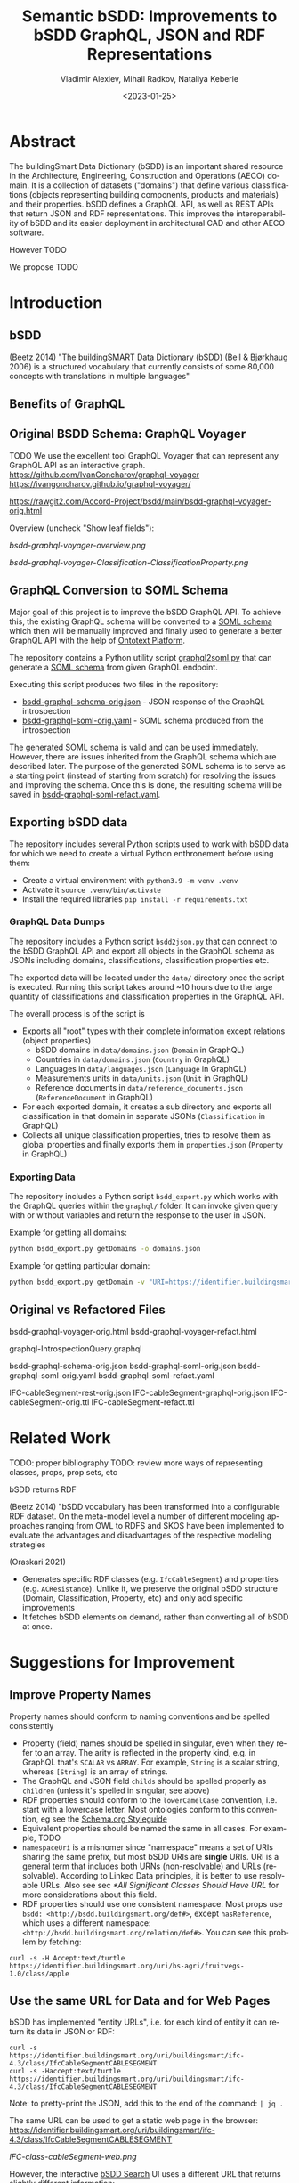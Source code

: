 #+options: ':nil *:t -:t ::t <:t H:5 \n:nil ^:{} anchor:nil arch:headline author:t
#+options: broken-links:nil c:nil creator:nil d:(not "LOGBOOK") date:t e:t email:nil f:t
#+options: inline:t num:t p:nil pri:nil prop:nil stat:t tags:t tasks:t tex:t
#+options: timestamp:nil title:t toc:5 todo:t |:t
#+title: Semantic bSDD: Improvements to bSDD GraphQL, JSON and RDF Representations
#+date: <2023-01-25>
#+author: Vladimir Alexiev, Mihail Radkov, Nataliya Keberle
#+email: vladimir.alexiev@ontotext.com
#+language: en
#+select_tags: export
#+exclude_tags: noexport
#+creator: Emacs 28.1 (Org mode 9.5.2)
#+cite_export:

* Abstract
The buildingSmart Data Dictionary (bSDD) is an important shared resource in the Architecture, Engineering, Construction and Operations (AECO) domain.
It is a collection of datasets ("domains") that define various classifications (objects representing building components, products and materials) and their properties.
bSDD defines a GraphQL API, as well as REST APIs that return JSON and RDF representations.
This improves the interoperability of bSDD and its easier deployment in architectural CAD and other AECO software.

However TODO

We propose TODO


* Introduction

** bSDD
(Beetz 2014)
"The buildingSMART Data Dictionary (bSDD) (Bell & Bjørkhaug 2006) is a structured vocabulary that currently consists of some 80,000 concepts with translations in multiple languages"


** Benefits of GraphQL

** Original BSDD Schema: GraphQL Voyager
TODO We use the excellent tool GraphQL Voyager that can represent any GraphQL API as an interactive graph.
https://github.com/IvanGoncharov/graphql-voyager
https://ivangoncharov.github.io/graphql-voyager/

https://rawgit2.com/Accord-Project/bsdd/main/bsdd-graphql-voyager-orig.html

Overview (uncheck "Show leaf fields"):

[[bsdd-graphql-voyager-overview.png]]

[[bsdd-graphql-voyager-Classification-ClassificationProperty.png]]

** GraphQL Conversion to SOML Schema

Major goal of this project is to improve the bSDD GraphQL API.
To achieve this, the existing GraphQL schema will be converted to a [[https://platform.ontotext.com/semantic-objects/soml/index.html][SOML schema]]
which then will be manually improved and finally used to generate a better GraphQL API with the help of [[https://platform.ontotext.com/semantic-objects/][Ontotext Platform]].

The repository contains a Python utility script [[./graphql2soml.py][graphql2soml.py]] that can generate a
[[https://platform.ontotext.com/semantic-objects/soml/index.html][SOML schema]] from given GraphQL endpoint.

Executing this script produces two files in the repository:

- [[./bsdd-graphql-schema-orig.json][bsdd-graphql-schema-orig.json]] - JSON response of the GraphQL introspection
- [[./bsdd-graphql-soml-orig.yaml][bsdd-graphql-soml-orig.yaml]] - SOML schema produced from the introspection

The generated SOML schema is valid and can be used immediately. However, there are issues inherited from the GraphQL schema which are described later.
The purpose of the generated SOML schema is to serve as a starting point (instead of starting from scratch) for resolving the issues and improving the schema.
Once this is done, the resulting schema will be saved in [[./bsdd-graphql-soml-refact.yaml][bsdd-graphql-soml-refact.yaml]].

** Exporting bSDD data

The repository includes several Python scripts used to work with bSDD data for which we need to create a virtual Python enthronement
before using them:

- Create a virtual environment with ~python3.9 -m venv .venv~
- Activate it ~source .venv/bin/activate~
- Install the required libraries ~pip install -r requirements.txt~

*** GraphQL Data Dumps

The repository includes a Python script ~bsdd2json.py~ that can connect to the bSDD GraphQL API and export all objects in the
GraphQL schema as JSONs including domains, classifications, classification properties etc.

The exported data will be located under the ~data/~ directory once the script is executed. Running this script takes around ~10 hours due to
the large quantity of classifications and classification properties in the GraphQL API.

The overall process is of the script is

- Exports all "root" types with their complete information except relations (object properties)
  - bSDD domains in ~data/domains.json~ (~Domain~ in GraphQL)
  - Countries in ~data/domains.json~ (~Country~ in GraphQL)
  - Languages in ~data/languages.json~ (~Language~ in GraphQL)
  - Measurements units in ~data/units.json~ (~Unit~ in GraphQL)
  - Reference documents in ~data/reference_documents.json~ (~ReferenceDocument~ in GraphQL)
- For each exported domain, it creates a sub directory and exports all classification in that domain in separate JSONs (~Classification~ in GraphQL)
- Collects all unique classification properties, tries to resolve them as global properties and finally exports them in ~properties.json~ (~Property~ in GraphQL)

*** Exporting Data

The repository includes a Python script ~bsdd_export.py~ which works with the GraphQL queries within the ~graphql/~ folder.
It can invoke given query with or without variables and return the response to the user in JSON.

Example for getting all domains:

#+begin_src bash
python bsdd_export.py getDomains -o domains.json
#+end_src

Example for getting particular domain:

#+begin_src bash
python bsdd_export.py getDomain -v "URI=https://identifier.buildingsmart.org/uri/buildingsmart/ifc-4.3" -o ifc-4.3.json
#+end_src

** Original vs Refactored Files
bsdd-graphql-voyager-orig.html
bsdd-graphql-voyager-refact.html

graphql-IntrospectionQuery.graphql

bsdd-graphql-schema-orig.json
bsdd-graphql-soml-orig.json
bsdd-graphql-soml-orig.yaml
bsdd-graphql-soml-refact.yaml

IFC-cableSegment-rest-orig.json
IFC-cableSegment-graphql-orig.json
IFC-cableSegment-orig.ttl
IFC-cableSegment-refact.ttl

* Related Work
TODO: proper bibliography
TODO: review more ways of representing classes, props, prop sets, etc

bSDD returns RDF

(Beetz 2014) "bSDD vocabulary has been transformed into a configurable RDF dataset. On the meta-model level a number of different modeling approaches ranging from OWL to RDFS and SKOS have been implemented to evaluate the advantages and disadvantages of the respective modeling strategies

(Oraskari 2021)
- Generates specific RDF classes (e.g. ~IfcCableSegment~) and properties (e.g. ~ACResistance~).
  Unlike it, we preserve the original bSDD structure (Domain, Classification, Property, etc) and only add specific improvements
- It fetches bSDD elements on demand, rather than converting all of bSDD at once.

* Suggestions for Improvement

** Improve Property Names
Property names should conform to naming conventions and be spelled consistently
- Property (field) names should be spelled in singular, even when they refer to an array.
  The arity is reflected in the property kind, e.g. in GraphQL that's ~SCALAR~ vs ~ARRAY~.
  For example, ~String~ is a scalar string, whereas ~[String]~ is an array of strings.
- The GraphQL and JSON field ~childs~ should be spelled properly as ~children~ (unless it's spelled in singular, see above)
- RDF properties should conform to the ~lowerCamelCase~ convention, i.e. start with a lowercase letter.
  Most ontologies conform to this convention, eg see the [[https://schema.org/docs/styleguide.html][Schema.org Styleguide]]
- Equivalent properties should be named the same in all cases.
  For example, TODO
- ~namespaceUri~ is a misnomer since "namespace" means a set of URIs sharing the same prefix, but most bSDD URIs are *single* URIs.
  URI is a general term that includes both URNs (non-resolvable) and URLs (resolvable).
  According to Linked Data principles, it is better to use resolvable URLs.
  Also see sec [[*All Significant Classes Should Have URL]] for more considerations about this field.
- RDF properties should use one consistent namespace.
  Most props use ~bsdd: <http://bsdd.buildingsmart.org/def#>~,
  except ~hasReference~, which uses a different namespace:
  ~<http://bsdd.buildingsmart.org/relation/def#>~.
  You can see this problem by fetching:
: curl -s -H Accept:text/turtle  https://identifier.buildingsmart.org/uri/bs-agri/fruitvegs-1.0/class/apple

** Use the same URL for Data and for Web Pages
bSDD has implemented "entity URLs", i.e. for each kind of entity it can return its data in JSON or RDF:
#+begin_src
curl -s                      https://identifier.buildingsmart.org/uri/buildingsmart/ifc-4.3/class/IfcCableSegmentCABLESEGMENT
curl -s -Haccept:text/turtle https://identifier.buildingsmart.org/uri/buildingsmart/ifc-4.3/class/IfcCableSegmentCABLESEGMENT
#+end_src
Note: to pretty-print the JSON, add this to the end of the command: ~| jq .~

The same URL can be used to get a static web page in the browser:
https://identifier.buildingsmart.org/uri/buildingsmart/ifc-4.3/class/IfcCableSegmentCABLESEGMENT

[[IFC-class-cableSegment-web.png]]

However, the interactive [[https://search.bsdd.buildingsmart.org][bSDD Search]] UI uses a different URL that returns slightly different information:
https://search.bsdd.buildingsmart.org/Classification/Index/58453

[[IFC-class-cableSegment-search.png]]

Is there need for two different web pages showing nearly the same info?
We think that with some modest change in technology, the Search UI can use the first (semantic) URL directly, instead of an internal (non-semantic) "Index" URL.
Otherwise there is danger that people will start copying these non-semantic URLs in communication, and in AECO data.

** GraphQL Implementation Errors

*** Non Nullable Classifications
Querying all domains including their classifications results in a GraphQL error.
This is due to ~classificationSearch~ being marked as non nullable but the backend API is returning ~null~.

#+begin_src graphql
query getDomainsAndClassifications {
  domains {
    id: namespaceUri
    classificationSearch {
      id: namespaceUri
    }
  }
}
#+end_src
will result into
#+begin_src json
{
  "errors": [
    {
      "message": "Error trying to resolve field 'classificationSearch'.",
      "locations": [
        {
          "line": 4,
          "column": 5
        }
      ],
      "path": [
        "domains",
        67,
        "classificationSearch"
      ],
      "extensions": {
        "code": "NULL_REFERENCE",
        "codes": [
          "NULL_REFERENCE"
        ]
      }
    }
  ],
  "data": {
    "domains": [
      {
...
#+end_src

You can test the query [[https://test.bsdd.buildingsmart.org/graphiql/?query=query%20getDomainsAndClassifications%20%7B%0A%20%20domains%20%7B%0A%20%20%20%20id%3A%20namespaceUri%0A%20%20%20%20classificationSearch%20%7B%0A%20%20%20%20%20%20id%3A%20namespaceUri%0A%20%20%20%20%7D%0A%20%20%7D%0A%7D%0A&operationName=getDomainsAndClassifications][here]].

*** Missing Objects
The GraphQL API returns domains that cannot be queried independently, one such domain is ~http://identifier.buildingsmart.org/uri/spr/spr-cfhios-0.1~.

#+begin_src graphql
{
  domains {
    id: namespaceUri
  }
  domain(namespaceUri: "http://identifier.buildingsmart.org/uri/spr/spr-cfhios-0.1") {
    id: namespaceUri
  }
}
#+end_src

The second response for ~domain~ will be ~null~ although the domain has been returned in the ~domains~ response.
This is probably the same issue as the previous.

You can test the query [[https://test.bsdd.buildingsmart.org/graphiql/?query=%7B%0A%20%20domains%20%7B%0A%20%20%20%20id%3A%20namespaceUri%0A%20%20%7D%0A%20%20domain(namespaceUri%3A%20%22http%3A%2F%2Fidentifier.buildingsmart.org%2Furi%2Fspr%2Fspr-cfhios-0.1%22)%20%7B%0A%20%20%20%20id%3A%20namespaceUri%0A%20%20%7D%0A%7D][here]].

*** Classification Childs Nullability
Similar to the first issue, ~Classification.childs~ is defined with type ~[Classification]~ which means it is OK to be ~null~.
However, unless ~includeChilds:true~ is provided as input argument in ~classification~, queries will fail with NULL_REFERENCE errors thus
breaking GraphQL spec compliance.

#+begin_src json
{
  "errors": [
    {
      "message": "Error trying to resolve field 'childs'.",
      "locations": [
        {
          "line": 71,
          "column": 5
        }
      ],
      "path": [
        "classification",
        "childs"
      ],
      "extensions": {
        "code": "NULL_REFERENCE",
        "codes": [
          "NULL_REFERENCE"
        ]
      }
    }
  ],
  "data": {
    "classification": {
    ...
#+end_src

You can test such a query [[https://test.bsdd.buildingsmart.org/graphiql/?query=query%20getClassificationProperties%20%7B%0A%20%20classification(namespaceUri%3A%20%22https%3A%2F%2Fidentifier.buildingsmart.org%2Furi%2Fbuildingsmart%2Fifc-4.3%2Fclass%2FIfcAirTerminalBox%22%2C%20includeChilds%3A%20false)%20%7B%0A%20%20%20%20id%3A%20namespaceUri%0A%20%20%20%20childs%20%7B%0A%20%20%20%20%20%20id%3A%20namespaceUri%0A%20%20%20%20%7D%0A%20%20%7D%0A%7D&operationName=getClassificationProperties][here]]

*** Additional Null Issues

- There are classifications for which some of the properties cannot be returned and this results in ~NULL_REFERENCE~ errors although the fields are nullable.
  #+begin_src graphql
  query getClassificationProperties {
    classification(namespaceUri: "https://identifier.buildingsmart.org/uri/molio/cciconstruction-1.0/class/L-NAA") {
      name
      properties {
        name
      }
    }
  }
  #+end_src
  This query will return the classification along with 4 out of 5 properties, the 5th property will be ~null~.
  You can test the query [[https://test.bsdd.buildingsmart.org/graphiql/?query=query%20getClassificationProperties%20%7B%0A%20%20classification(namespaceUri%3A%20%22https%3A%2F%2Fidentifier.buildingsmart.org%2Furi%2Fmolio%2Fcciconstruction-1.0%2Fclass%2FL-NAA%22)%20%7B%0A%20%20%20%20name%0A%20%20%20%20properties%20%7B%0A%20%20%20%20%20%20name%0A%20%20%20%20%7D%0A%20%20%7D%0A%7D%0A][here]].

*** Classification Property Values

The classification properties have ~allowedValues~ and ~possibleValues~ as fields which are objects of type ~ClassificationPropertyValue~,
for example:
#+begin_src json
[
  {
    "namespaceUri": null,
    "code": "DUALDUCT",
    "description": null,
    "sortNumber": null
  },
  {
    "namespaceUri": null,
    "code": "MULTIZONE",
    "description": null,
    "sortNumber": null
  },
  {
    "namespaceUri": null,
    "code": "NOTKNOWN",
    "description": null,
    "sortNumber": null
  },
  {
    "namespaceUri": null,
    "code": "OTHER",
    "description": null,
    "sortNumber": null
  },
  {
    "namespaceUri": null,
    "code": "SINGLEDUCT",
    "description": null,
    "sortNumber": null
  },
  {
    "namespaceUri": null,
    "code": "UNSET",
    "description": null,
    "sortNumber": null
  }
]
#+end_src
None of the inspected values have ~namespaceUri~, ~description~ or ~sortNumber~.

The classification properties has a ~predefinedValue~ field but it is of type ~String~ instead of utilizing ~ClassificationPropertyValue~.

*** Classification Properties Without Identity

Every classification property is scoped within the owning classification and it may include data that is applicable only within that classification.
They include a ~namespaceUri~ field but this is the global property identifier, not one within the classification and therefore they cannot be
uniquely identified and located in the scope of the classification.

For example, the following classification:
#+begin_src graphql
query getClassificationProperties {
  classification(namespaceUri: "https://identifier.buildingsmart.org/uri/buildingsmart/ifc-4.3/class/IfcCableSegmentCABLESEGMENT") {
    namespaceUri
    properties {
      namespaceUri
    }
  }
}
#+end_src
will return
#+begin_src json
{
  "data": {
    "classification": {
      "namespaceUri": "https://identifier.buildingsmart.org/uri/buildingsmart/ifc-4.3/class/IfcCableSegmentCABLESEGMENT",
      "properties": [
        {
          "namespaceUri": "https://identifier.buildingsmart.org/uri/buildingsmart/ifc-4.3/prop/ACResistance"
        },
        {
          "namespaceUri": "https://identifier.buildingsmart.org/uri/buildingsmart/ifc-4.3/prop/CurrentCarryingCapacity"
        },
  ...
#+end_src

This is the case with responses from the JSON API as well, the properties have no unique identifier. However, the RDF TTL representation is the opposite.
Requesting ~text/turtle~ from the JSON API will return the following part:

#+begin_src turtle
<https://identifier.buildingsmart.org/uri/buildingsmart/ifc-4.3/class/IfcCableSegmentCABLESEGMENT/ACResistance> bsdd:ClassificationProperty <https://identifier.buildingsmart.org/uri/buildingsmart/ifc-4.3/class/IfcCableSegmentCABLESEGMENT>;
#+end_src

It can be seen that ~ACResistance~ is scoped to the ~IfcCableSegmentCABLESEGMENT~ classification and thus it can be easily identified and located.
This difference leads to very inconsistent results from the different APIs.

** Improve URL Structure and Consistency
- Almost all domain URLs have the same structure: ~https://identifier.buildingsmart.org/uri/<org>/<domain>-<ver>~.
  There are only 2 exceptions:
#+begin_src
http://otl.amsterdam.nl
http://rdf.vegdata.no/V440/v440-owl
#+end_src

- TODO: org vs domain vs domain version.
  Refer to URL Hackability in LOD Patterns book
  https://patterns.dataincubator.org/book/hierarchical-uris.html
- In some cases the org name doesn't quite mesh with the domain name, perhaps due to the way bSDD allocates org identifiers to bSDD contributors
  - bim-de/DINSPEC91400: the publisher of this spec is DIN (the German standards organization), not the ~bim-de~ initiative
  - digibase/volkerwesselsbv: [[https://www.bimregister.nl/actueel/video/author/89-delanokenepa?start=250][bimregister.nl news from 2018]] suggest that ~digibase~ is a new company/initaitive within Volker Wessel
  - digibase/nen2699: the publisher of this spec is NEN (the Netherlands standards organization), not the ~digibase~ company/initiative
  - digibase/digibasebouwlagen: perhaps the org name ~digibase~ should not be repeated as prefix of the domain ~bouwlagen~ (building layers)
- A few domains use ~http~ whereas all others use ~https~. All modern servers prefer ~https~ due to its better security.
#+begin_src
http://identifier.buildingsmart.org/uri/spr/spr-cfhios-0.1
http://otl.amsterdam.nl
http://rdf.vegdata.no/V440/v440-owl
#+end_src

** Declare URLs to be ~ID~ and use Field Name ~id~
The [[https://spec.graphql.org/draft/#sec-ID][GraphQL specification sec 3.5.5. ID]] states
"The ~ID~ scalar type represents a unique identifier,
often used to refetch an object or as the key for a cache".
This datatype is like String, but is specially designated to be used for identifiers.

Furthermore, the [[https://graphql.org/learn/global-object-identification/#node-interface][Global Object Identification Guide for GraphQL]] recommends
that states that objects should have a field ~id~ that returns non-null ~ID!~
(through the ~Node~ interface).
The ~id~ should be a "globally unique identifier" for the object,
and given just this ~id~, the server should be able to refetch the object.

Most GraphQL implementations call this field simply ~id~,
whereas bSDD, uses unwieldy property names like ~namespaceUri~.

** All Significant Classes Should Have URL
Following the previous section, all significant classes should have ~ID~,
(which in the case of linked data is really a URL).

However, many bSDD classes don't have such a field:
- ~Domain, Property, Classification~ do have ~namespaceUri~
- ~Country, Language, Unit~ don't have an ID but have a field (~code, isocode~)
  that can be used to make an ID, when prepended with an appropriate prefix.
  However, ~Unit.code~ is not always fit to be used in a URL
- ~ClassificationProperty~ doesn't have an ID in GraphQL.
  We follow the bSDD RDF representation and assign a URL
  from the URL of the owning object (~Classification~) and its own ~propertyCode~:
:  Classification.namespaceUri+"/"+propertyCode
- ~PropertyValue, ClassificationPropertyValue~ has ~namespaceUri~
  but it's optional and is almost never filled.
  We assign URL similarly to the previous case:
  from the URL of the owning object and its own ~value~:
: Property.namespaceUri+"/"+value OR
: ClassificationProperty.namespaceUri+"/"+value
- The following classes have no fields suitable to make a URL, so they remain blank nodes:
  - ~ReferenceDocument~: only ~name, title, date~
  - ~ClassificationRelation~: a pair of ~related~ Classifications, no own URL
  - ~PropertyRelation~: a pair of ~related~ Properties, no own URL

Unfortunately, the bSDD GraphQL endpoint doesn't

TODO: this is not in the RDF API, so it's test junk. Remove this complaint below:
For example, the classification indicated below has ClassificationProperties with no ~propertyCode~
#+begin_src json
"namespaceUri": "https://identifier.buildingsmart.org/uri/uniweimar/uniweimar-0.1/class/Nondestructive",
"properties": [
  {
    "description": "Identifier of the tested structure",
    "isRequired": true,
    "isWritable": true,
    "predefinedValue": null,
    "propertySet": "Single",
    "__typename": "ClassificationProperty"
  }...]
#+end_src

** GraphQL Arrays and Nullability
TODO: all of  [Classification], [Classification!], [Classification]!, [Classification!]! are different. Their spec [Classification] allows [null,null,null] as an xanswer

** Return the Same Data Across APIs
We have compared 3 representations returned by the bSDD server:
- JSON from the GraphQL API
- JSON from the REST (entity) API
- RDF  from the REST (entity) API

We obtained a couple of "rich" objects of each class (i.e. objects with maximum fields filled),
and compared the fields in each of the 3 APIs, see [[https://github.com/Accord-Project/bsdd/tree/main/samples/1-*.json]]

There are differences and omissions in some of the formats, as described in the table below.
It would be better to return the same content in each of the formats.


| Classification/property | GraphQL      | JSON API                                   | RDF API                |comment
|------------------------+--------------+--------------------------------------------+------------------------+--------------------------------------------|
| Classification/childs  | childs       | parentClassificationReference.namespaceUri | NONE                   | GraphQL points to child, JSON points to parent (1)
| Classification/domain  | NONE         | NONE                                       | bsdd:Domain            | GraphQL and JSON API do not return property ~domain~ whereas RDF API returns it  |
| Classification/domainNamespaceUri | NONE | domainNamespaceUri | NONE | GraphQL and RDF API do not return property ~domainNamespaceUri~ |
| Property/domain  | NONE         | NONE                                       | bsdd:Domain            | GraphQL and JSON API do not return property ~domain~ whereas RDF API returns it  |
| Property/domainNamespaceUri | NONE | domainNamespaceUri | NONE | GraphQL and RDF API do not return property ~domainNamespaceUri~ |
| ClassificationProperty |              |                                            |                        | TODO: ClassificationProperty possesses 5 unique fields: ~isRequired~, ~isWritable~, ~predefinedValue~, ~propertySet~, ~symbol~. Property has uniquely ~connectedPropertyCodes~ and ~relations~ (TODO: think over: GraphQL and JSON overload the URL and use it for both ClassificationProperty and Property (2)            |
| link to general property   | namespaceUri | namespaceUri                               | propertyNamespaceUri   | GraphQL and JSON have no real link, just the overloaded URL. The RDF prop is a string, should be URL (3) |
| link to classification     |              |                                            | classificationProperty | RDF prop is misnamed, should be "classification" (4) |
|                            |              |                                            |                        |                                                                                                          |

Illustrations of the points above:
- (1) GraphQL field ~childs~ appears when one queries for ~classification (namespaceUri:"...", includeChilds:true)~.
    It includes a list of children classifications but with simple properties only.
#+begin_src
{
  classification(namespaceUri: "https://identifier.buildingsmart.org/uri/buildingsmart/ifc-4.3/class/IfcWall", includeChilds: true) {
    name
    code
    namespaceUri
    childs {
      classificationType
      name
    }
  }
}
#+end_src
results in
#+begin_src json
{
  "data": {
    "classification": {
      "name": "IfcWall",
      "code": "IfcWall",
      "namespaceUri": "https://identifier.buildingsmart.org/uri/buildingsmart/ifc-4.3/class/IfcWall",
      "childs": [
        {
          "classificationType": "CLASS",
          "name": "IfcWallStandardCase",
        },
        {
          "classificationType": "CLASS",
          "name": "IfcWall.ELEMENTEDWALL",
        },
        ...
        }}}
#+end_src

- (1) JSON includes the inverse link (from child to parent), e.g. when one fetches the subclass ~IfcCableSegmentCABLESEGMENT~, one gets a parent link to ~IfcCableSegment~
#+begin_src json
// curl -s https://identifier.buildingsmart.org/uri/buildingsmart/ifc-4.3/class/IfcCableSegmentCABLESEGMENT
{
  "referenceCode": "IfcCableSegmentCABLESEGMENT",
  "parentClassificationReference": {
    "namespaceUri": "https://identifier.buildingsmart.org/uri/buildingsmart/ifc-4.3/class/IfcCableSegment",
#+end_src
- (2,3) In GraphQL and JSON payload, a ~ClassificationProperty~ does not have a distinct URL, and cannot be obtained separately from the ~Classification~ in which it lives.
  As a consequence, ClassificationProperties are not considered as first-class entities
#+begin_src json
// curl -s https://identifier.buildingsmart.org/uri/buildingsmart/ifc-4.3/class/IfcCableSegmentCABLESEGMENT
{
  "referenceCode": "IfcCableSegmentCABLESEGMENT",
  "classificationProperties": [
    {
      "name": "ACResistance",
      "propertyCode": "ACResistance",
      "propertyDomainName": "IFC",
      "propertyNamespaceUri": "https://identifier.buildingsmart.org/uri/buildingsmart/ifc-4.3/prop/ACResistance",
#+end_src

- (3) RDF includes the following attribute (string). Instead, it should be a relation (object property), e.g.  ~bsdd:property <prop/ACResistance>~
#+begin_src turtle
@base <https://identifier.buildingsmart.org/uri/buildingsmart/ifc-4.3/>.
<class/IfcCableSegmentCABLESEGMENT/ACResistance>
  bsdd:PropertyNamespaceUri "https://identifier.buildingsmart.org/uri/buildingsmart/ifc-4.3/prop/ACResistance".
#+end_src

- (4) RDF includes the following relation. The source is a ~ClassificationProperty~ and the target is a ~Classification~, so the relation should be named ~classification~
#+begin_src turtle
@base <https://identifier.buildingsmart.org/uri/buildingsmart/ifc-4.3/>.
<class/IfcCableSegmentCABLESEGMENT/ACResistance>
  bsdd:ClassificationProperty <class/IfcCableSegmentCABLESEGMENT>.
#+end_src

** Improve GraphQL Results and Eliminate Errors
# This is from counting in Ontotext\project\ACCORD\bSDD\data:
# - Source (Misho): classifications_export.log, domain_classifications.log
# - Count (Vlado): domain-count.txt
# - Gsheet (Vlado): https://docs.google.com/spreadsheets/d/1z_NRMlExlVuqWhBbSErQ9iiDBY4O_fKMd3avV3-NCmo/edit#gid=2024352985

As of Dec 2022, the [[https://test.bsdd.buildingsmart.org/graphql/][bSDD Test GraphQL API]] returns the following results.
- TODO Misho: can you access the Production GraphQL secured endpoint: https://api.bsdd.buildingsmart.org/graphqls/ ?
Some of them can be improved as described below.

The GraphQL API returns 90 domains.
The distribution of classifications per domain is as follows:
| from |   to | count | note                                                                                   |
|------+------+-------+----------------------------------------------------------------------------------------|
|    0 |    0 |    12 | 12 domains have no data at all (no classifications)                                    |
|    1 |    9 |    28 |                                                                                        |
|   11 |   99 |    19 |                                                                                        |
|  100 |  499 |    15 |                                                                                        |
|  500 |  999 |     3 |                                                                                        |
| 1000 | 4999 |     9 |                                                                                        |
| 5000 | 5000 |     1 | Has more than 5000, but returns only 5000 due to lack of pagination in the GraphQL API |

Domains with no classifications:
#+begin_src
http://identifier.buildingsmart.org/uri/spr/spr-cfhios-0.1
https://identifier.buildingsmart.org/uri/ArcDox/ArcDox-1.0
https://identifier.buildingsmart.org/uri/BBRI/BBRI-0.1
https://identifier.buildingsmart.org/uri/FCSI/keq-0.1
https://identifier.buildingsmart.org/uri/MTR/MTR-1
https://identifier.buildingsmart.org/uri/bimeta/bimeta-0.1
https://identifier.buildingsmart.org/uri/bimlib/bimlib-ru-temp-1
https://identifier.buildingsmart.org/uri/buildingsmart/demo-2-1.1
https://identifier.buildingsmart.org/uri/csi/omniclass-1
https://identifier.buildingsmart.org/uri/ethz/hosszu-0.1
https://identifier.buildingsmart.org/uri/growingcircle/transsmart-0.1
https://identifier.buildingsmart.org/uri/ifcrail/ifcrail-0.1
#+end_src

One domain has more than 5000 classifications, but returns only 5000 due to lack of pagination in the GraphQL API:
#+begin_src
https://identifier.buildingsmart.org/uri/nbs/uniclass2015-1
#+end_src












"Classification with namespace URI 'https://identifier.buildingsmart.org/uri/fvhf/vhf-0.002/class/G5.04.01' not found"
]

TODO Misho: add more

** Improve Relations Between Objects
BSDD includes numerous string attributes (codes or URLs) that should be converted to relations (object fields) in order to improve the connectedness of the GraphQL graph.
- ~ClassificationRelation~ and ~PropertyRelation~ do not have any outgoing relations, instead they use strings (e.g. ~relatedPropertyUri~), thus blocking further GraphQL navigation
- There are a number of unused classes (~Country, Language, ReferenceDocument, Unit~).
  Instead of relations pointing to these classes, the other classes have strings that represent the same information
Problems related to this approach:
- One cannot easily navigate in the GraphQL graph.
  E.g. to find the country name for ~countriesOfUse: ["BG"]~, one needs to make a second query,
  get all countries, and look for that code.
- It represents data denormalization that creates opportunities for data inconsistency or redundancy,
  e.g. if ~countriesOfUse~ includes a code "XX" that is not defined in ~Country~, is that a mistake, or is ~Country~ just an advisory table?

TODO explain more.


Here is a list of all strings that are candidates to be converted to objects:
- ~countriesOfUse~: array of country code strings, should become array of relations to ~Country~
- ~documentReference~: a string, and it's unclear whether it should be the URL of a ~ReferenceDocument~, a bibliographic reference, a title or some other free text.
  Should become relation to ~ReferenceDocument~
- ~relatedIfcEntityNames~: since IFC is present as a bSDD Domain, could be converted to a relation to the respective IFC Classification

  TODO: PropSet should be made an entoity, it's too important to be a mere string

** Property vs ClassificationProperty: Use Distinct URLs
~Property~ and ~ClassificationProperty~ are two different classes, but the latter does not have a distinct URL in GraphQL and JSON.
We can say that the same URL is overloaded to identify entities of both classes.

~ClassificationProperty~ is identified only in RDF since this format forces one to use different identities for different nodes:
#+begin_src turtle
<https://identifier.buildingsmart.org/uri/buildingsmart/ifc-4.3/class/IfcCableSegmentCABLESEGMENT/ACResistance>
  bsdd:ClassificationProperty <https://identifier.buildingsmart.org/uri/buildingsmart/ifc-4.3/class/IfcCableSegmentCABLESEGMENT>;
  bsdd:PropertyDomainName "IFC";
  bsdd:PropertyNamespaceUri "https://identifier.buildingsmart.org/uri/buildingsmart/ifc-4.3/prop/ACResistance".
#+end_src

~ClassificationProperty~ are thus "second class" entities and are not returned separately by the JSON or RDF entity API,
but only as part of the respective ~Classification~:
#+begin_src
curl https://identifier.buildingsmart.org/uri/buildingsmart/ifc-4.3/class/IfcCableSegmentCABLESEGMENT/ACResistance
{"":["Classification with namespace URI
 'https://identifier.buildingsmart.org/uri/buildingsmart/ifc-4.3/class/IfcCableSegmentCABLESEGMENT/ACResistance'
  not found"]}
#+end_src

** Improve the Description of Local Properties
Perhaps because there is no clearly defined distinction between global properties (~Property~) and local properties (~ClassificationProperty~)
and no rules which attributes are inherited from one to the other,
some local properties are not properly described.
For example, let's look at the local property ~Status~ in classification [[https://identifier.buildingsmart.org/uri/buildingsmart/ifc-4.3/class/IfcAirTerminalBox][IfcAirTerminalBox]]:

#+begin_src json
      "name": "Status",
      "description": "The status currently assigned to the permit.",
      "propertyCode": "Status",
      "propertyNamespaceUri": "https://identifier.buildingsmart.org/uri/buildingsmart/ifc-4.3/prop/Status",
      "propertySet": "Pset_AirTerminalBoxTypeCommon",
#+end_src

The local definition refers to an appropriate propset ~Pset_AirTerminalBoxTypeCommon~,
but the ~description~ is not appropriate to that classification (an "AirTerminalBox" is not a "permit"!).

** Improve RDF Structure
Overall, bSDD RDF represents the scope of bSDD data faithfully, although there are various omissions.

Also, there are various problems that should be corrected.
E.g. let's take the Turtle (RDF) fragment from the previous section:
#+begin_src turtle
<https://identifier.buildingsmart.org/uri/buildingsmart/ifc-4.3/class/IfcCableSegmentCABLESEGMENT/ACResistance>
  bsdd:ClassificationProperty <https://identifier.buildingsmart.org/uri/buildingsmart/ifc-4.3/class/IfcCableSegmentCABLESEGMENT>;
  bsdd:PropertyDomainName "IFC";
  bsdd:PropertyNamespaceUri "https://identifier.buildingsmart.org/uri/buildingsmart/ifc-4.3/prop/ACResistance".
#+end_src

It has these defects:
- No class is defined for the subject
- Prop names should start with lowercase
- String attributes should be converted to relations when applicable
- URLs should be object properties instead of strings

This fragment can be corrected as follows:
#+begin_src turtle
<https://identifier.buildingsmart.org/uri/buildingsmart/ifc-4.3/class/IfcCableSegmentCABLESEGMENT/ACResistance>
  a bsdd:ClassificationProperty;
  bsdd:classification <https://identifier.buildingsmart.org/uri/buildingsmart/ifc-4.3/class/IfcCableSegmentCABLESEGMENT>;
  bsdd:domain <https://identifier.buildingsmart.org/uri/buildingsmart/ifc-4.3>;
  bsdd:property <https://identifier.buildingsmart.org/uri/buildingsmart/ifc-4.3/prop/ACResistance>.
#+end_src


** Use Class Inheritance
The following classes are very similar.
Many of the same fields are copied between them, with no modularity or inheritance:
- ~Property~ and ~ClassificationProperty~: we need to add some sort of relation or inheritance between them
- ~PropertyValue~ and ~ClassificationPropertyValue~: in fact are the same.
  These are "value objects" (simple immutable objecst), so there's absolutely no need to have two different classes

~Property~ is a general property definition, while ~ClassificationProperty~ is a property defined (or modified) locally to a ~Classification~.
TODO

** Add More Classes and Relations
- PropertySet
- DomainVersion
- CountrySubdivision



** Add GraphQL Pagination

** Improve GraphQL Searchability

** Eliminate Parallel Links Between Classes

** Improve Multilingual Support
bSDD accommodates multiple languages, but each domain seems to be present in one language only.

** Deprecated Properties

** Improve the Description of Structured Values

~ClassificationPropertyValue~ are structured values with rich fields: ~code, value, namespaceUri, description, sortNumber~.
These fields allow:
- unique identification of values through ~namespaceUri~
- potentially multilingual translations in the future (if ~value, description~ are made multivalued and attached a language tag)
- logical ordering of values through ~sortNumber~ (as opposed to always alphabetical ordering)
However, all structured values we've seen only ever have ~code, value~ and the other fields are null.

For example, the property ~ArrangementType~ in classification [[https://identifier.buildingsmart.org/uri/buildingsmart/ifc-4.3/class/IfcAirTerminalBox][IfcAirTerminalBox]] has values described like this:
#+begin_src json
      "code": "DUALDUCT",
      "value": "DUALDUCT"
#+end_src

Value descriptions are intermingled with the property description (newline-separated) like this:
#+begin_src json
      "name": "ArrangementType",
      "description": "Terminal box arrangement.\n\
SingleDuct: Terminal box receives warm or cold air from a single air supply duct.\n\
DualDuct: Terminal box receives warm and cold air from separate air supply ducts.",
#+end_src

The "standard" values (NOTKNOWN, OTHER, UNSET) are not described at all.

Value URLs are missing, precluding unique identification.

** Better Representation of Predefined Values

~allowedValues~ (and its deprecated variant ~possibleValues~) store Structured Values (~ClassificationPropertyValue~).
However, their "sibling" property ~predefinedValue~ holds a mere string and not a Structured Value.
This means that even in the future, ~predefinedValue~ cannot be an enumeration value that is identified globally with a URL.
We could think of two possible reasons for this discrepancy:
- ~predefinedValue~ needs to hold not just enumeration values, but also Real, String, Boolean etc.
  However, then it should be structured as a variant, and not cast down into a String.
- It may be related to the poor description of Structured Values (see the previous section):

* Implementing Improvements

We implemented a lot (but not all) of the improvements suggested above by using the following process:
- Fetching bSDD data as JSON
- Converting it to RDF using [[https://sparql-anything.cc/][SPARQL Anything]]
- Loading it to [[https://www.ontotext.com/products/graphdb/][GraphDB]]
- Refactoring the RDF using SPARQL Update
-

** Fetching bSDD GraphQL JSON
Although bSDD is available in RDF, we decided to fetch all data in GraphQL JSON due to the RDF defects described above.

TODO Misho

** Converting JSON to Raw RDF using SPARQL Anything
In the next step we convert the JSON files to RDF.
We used the [[https://sparql-anything.cc/][SPARQL Anything]] tool (see [[https://sparql-anything.readthedocs.io/][documentation]]) that can convert various data formats to RDF by using SPARQL queries.

We developed two scripts:
- [[./scripts/rdfize.sparql][rdfize.sparql]] rdfizes one file. Parameter:
  - ~-v file~: file (local) or URL
- [[./scripts/rdfize-zip.sparql][rdfize-zip.sparql]] rdfizes an archive (zip) of files. Parameters:
  - ~-v zip~: zip filename or URL
  - ~-v file~: file regexp pattern (default ~.*~)

You can invoke the scripts like this:
: java -jar sparql-anything.jar -q rdfize.sparql    -v file=bSDD/ifc-4.3/IfcCableSegmentCABLESEGMENT.json
: java -jar sparql-anything.jar -q rdfize-zip.sparql -v zip=bSDD/ifc-4.3.zip -v file=IfcCableSegmentCABLESEGMENT.json

We explain the more complex script (~rdfize-zip.sparql~) below:
#+begin_src sparql
prefix bsdd: <http://bsdd.buildingsmart.org/def#>
prefix xyz:  <http://sparql.xyz/facade-x/data/>
prefix fx:   <http://sparql.xyz/facade-x/ns/>
prefix rdf:  <http://www.w3.org/1999/02/22-rdf-syntax-ns#>
prefix rdfs: <http://www.w3.org/2000/01/rdf-schema#>
prefix xsd:  <http://www.w3.org/2001/XMLSchema#>

construct {
  ?s ?p ?o
} where {
  service <x-sparql-anything:> {
    bind(coalesce(?__file,".*") as ?pattern)
    fx:properties fx:location ?_zip.
    fx:properties fx:archive.matches ?pattern.
    [] fx:anySlot ?file
    service <x-sparql-anything:media-type=application/json> {
      bind(str(bsdd:) as ?bsdd)
      fx:properties fx:namespace ?bsdd.
      fx:properties fx:location ?file.
      fx:properties fx:from-archive ?_zip.
      fx:properties fx:use-rdfs-member true.
      ?s ?p ?o
    }
  }
}
#+end_src

We use the simplest case of SPARQL Anything to convert JSON to RDF:
  : construct {?s ?p ?o} where {?s ?p ?o}
- The Raw RDF has similar form to the JSON, see next section
- It is possible to write more complex queries to drill down into the RDF structure, but we preferred to refactor RDF using SPARQL Update, see the section after next
- SPARQL Anything uses the prefix ~fx:~ for its features and functions.
- We define the ~bsdd:~ ontology namespace same as the existing bSDD RDF data.
- SPARQL Anything uses prefix ~xyz:~ to emit the output data.
  However, we use ~fx:properties fx:namespace~ to cast the data to the ~bsdd:~ namespace, so we don't use the ~xyz:~ prefix.
  The argument of this parameter is a string, so we use ~bind(str(bsdd:) as ?bsdd)~ to convert the respective namespace URL to a string
- We use the option ~fx:properties fx:use-rdfs-member true~ to emit JSON array members as multiple values of ~rdfs:member~ rather than the predicates ~rdf:_1, rdf:_2 ...~

All other lines of the script take care of handling input.
- We use command-line parameters to pass ([[https://sparql-anything.readthedocs.io/en/latest/#query-templates-and-variable-bindings-cli-only][variable bindings to the SPARQL Anything CLI)]].
  It uses the [[https://github.com/basilapi/basil/wiki/SPARQL-variable-name-convention-for-WEB-API-parameters-mapping][BASIL convention for variable names in queries]]:
  ~?_zip~ is a mandatory param, and ~?__file~ is an optional param
- The outer ~service~ invocation opens the zip archive:
  - Provides a default value for ~?__file~ by using ~coalesce~
  - Opens the ~?_zip~ archive using ~fx:location~
  - Uses ~fx:archive.matches~ to find all filenames that match ~?pattern~
  - The result is a list that we parse out by using ~fx:anySlot~ and feed it as multiple bindings to the variable ~?file~
- The inner ~service~ invocation opens the respective files from the zip archive:
  - Now we set ~fx:location~ to the filename found in the archive
  - And we use [[https://sparql-anything.readthedocs.io/en/latest/Configuration/#from-archive][fx:from-archive]] to open the archive again, and to read the file

*** JSON to Raw RDF Example
Take for example ~class-IfcCableSegment-orig.json~ from URL https://identifier.buildingsmart.org/uri/buildingsmart/ifc-4.3/class/IfcCableSegmentCABLESEGMENT (shortened for brevity):
#+begin_src json
{
  "referenceCode": "IfcCableSegmentCABLESEGMENT",
  "parentClassificationReference": {
    "namespaceUri": "https://identifier.buildingsmart.org/uri/buildingsmart/ifc-4.3/class/IfcCableSegment",
    "name": "IfcCableSegment",
    "code": "IfcCableSegment"
  },
  "classificationProperties": [
    {
      "name": "ACResistance",
      "description": "The resistance under AC.",
      "dataType": "Real",
      "propertyCode": "ACResistance",
      "propertyDomainName": "IFC",
      "propertyNamespaceUri": "https://identifier.buildingsmart.org/uri/buildingsmart/ifc-4.3/prop/ACResistance",
      "propertySet": "Pset_CableSegmentTypeCableSegment",
      "propertyStatus": "Active",
      "propertyValueKind": "Single"
    }, {...}, {...}
  ],
  "domainNamespaceUri": "https://identifier.buildingsmart.org/uri/buildingsmart/ifc-4.3",
  "activationDateUtc": "2022-12-31T00:00:00",
  "code": "IfcCableSegmentCABLESEGMENT",
  "countriesOfUse": [],
  "definition": "Cable with a specific purpose to lead electric current within a circuit or any other electric construction.",
  "name": "IfcCableSegment.CABLESEGMENT",
  "namespaceUri": "https://identifier.buildingsmart.org/uri/buildingsmart/ifc-4.3/class/IfcCableSegmentCABLESEGMENT",
  "replacedObjectCodes": [],
  "replacingObjectCodes": [],
  "status": "Preview",
  "subdivisionsOfUse": [],
  "versionDateUtc": "2022-12-31T00:00:00"
}

#+end_src

It is converted to the following "raw" RDF (shortened for brevity):
#+begin_src turtle
@prefix bsdd: <http://bsdd.buildingsmart.org/def#> .
@prefix fx:   <http://sparql.xyz/facade-x/ns/> .
@prefix rdf:  <http://www.w3.org/1999/02/22-rdf-syntax-ns#> .
@prefix rdfs: <http://www.w3.org/2000/01/rdf-schema#> .
@prefix xsd:  <http://www.w3.org/2001/XMLSchema#> .
@prefix xyz:  <http://sparql.xyz/facade-x/data/> .

[ rdf:type                       fx:root ;
  bsdd:activationDateUtc         "2022-12-31T00:00:00" ;
  bsdd:classificationProperties  [ rdfs:member
      [ bsdd:dataType              "Real" ;
        bsdd:description           "Indicates the Maximum transmission attenuation of feeder." ;
        bsdd:name                  "MaximumTransmissionAttenuation" ;
        bsdd:propertyCode          "MaximumTransmissionAttenuation" ;
        bsdd:propertyDomainName    "IFC" ;
        bsdd:propertyNamespaceUri  "https://identifier.buildingsmart.org/uri/buildingsmart/ifc-4.3/prop/MaximumTransmissionAttenuation" ;
        bsdd:propertySet           "Pset_CoaxialCable" ;
        bsdd:propertyStatus        "Active" ;
        bsdd:propertyValueKind     "Single"
      ], [...], [...] ;
                                 ] ;
  bsdd:code                      "IfcCableSegmentCABLESEGMENT" ;
  bsdd:countriesOfUse            []  ;
  bsdd:definition                "Cable with a specific purpose to lead electric current within a circuit or any other electric construction" ;
  bsdd:domainNamespaceUri        "https://identifier.buildingsmart.org/uri/buildingsmart/ifc-4.3" ;
  bsdd:name                      "IfcCableSegment.CABLESEGMENT" ;
  bsdd:namespaceUri              "https://identifier.buildingsmart.org/uri/buildingsmart/ifc-4.3/class/IfcCableSegmentCABLESEGMENT" ;
  bsdd:parentClassificationReference
      [ bsdd:code          "IfcCableSegment" ;
        bsdd:name          "IfcCableSegment" ;
        bsdd:namespaceUri  "https://identifier.buildingsmart.org/uri/buildingsmart/ifc-4.3/class/IfcCableSegment"
      ] ;
  bsdd:referenceCode             "IfcCableSegmentCABLESEGMENT" ;
  bsdd:replacedObjectCodes       []  ;
  bsdd:replacingObjectCodes      []  ;
  bsdd:status                    "Preview" ;
  bsdd:subdivisionsOfUse         []  ;
  bsdd:versionDateUtc            "2022-12-31T00:00:00"
] .

#+end_src

** Transforming RDF using SPARQL Update

There are various things to fix in the Raw RDF.
We wrote the SPARQL Update script [[./scripts/transform.ru][transform.ru]] (~.ru~ is teh W3C standard extension for this type of file).
It does the following:
- Add datatype ~xsd:dateTime~ to date-times.
  - This pertains to ~bsdd:activationDateUtc bsdd:deActivationDateUtc bsdd:revisionDateUtc bsdd:versionDateUtc~
- Convert strings to URIs, and shorten props as appropriate
  - This pertains to all props called ~*Uri~, and the following are shortened:
| full                               | short                     | comment                                                                                |
|------------------------------------+---------------------------+----------------------------------------------------------------------------------------|
| bsdd:domainNamespaceUri            | bsdd:domain               | We point to the ~Domain~ not to its Uri                                                |
| bsdd:relatedClassificationUri      | bsdd:related              | We use the pair ~relation/related~ for both ~PropertyRelation, ClassificationRelation~ |
| bsdd:relatedPropertyUri            | bsdd:related              | We use the pair ~relation/related~ for both ~PropertyRelation, ClassificationRelation~ |
| bsdd:parentClassificationReference | bsdd:parentClassification | We point to the parent ~Classification~, so "reference" is parasitic                   |

- Drop redundant info of a referenced resource
  - Eg inside ~parentClassificationReference~, the props ~code, name~ are dropped
    because they are defined in the master record of that classification,
    thus are redundant in the reference
- Drop deprecated property ~bsdd:possibleValues~, since ~bsdd:allowedValue~ is used instead
- Multi-valued props: skip a level (~rdfs:member~) and change prop name to singular:
  - ~bsdd:objects [rdfs:member [...], [...]]~
  - Becomes ~bsdd:object [...], [...]~
  - Empty lists like ~bsdd:replacedObjectCodes []~ above disappear altogether, since that blank node representing the empty list is useless
- Short-cut the property path ~bsdd:parentClassificationReference/bsdd:namespaceUri~ to just ~bsdd:parentClassification~
- Add ~rdf:type~ based on GraphQL ~__typename~
  - Eg ~"__typename": "Domain"~ becomes ~rdf:type bsdd:Domain~
  - However, ~"__typename": "ClassificationPropertyValue"~ becomes ~rdf:type bsdd:PropertyValue~
    because the GraphQL class ~ClassificationPropertyValue~ is exactly the same as ~PropertyValue~
- Drop parasitic ~rdf:type fx:root~
- Rename ~ClassificationProperty.namespaceUri~ to ~ClassificationProperty.property~ because that link refers to a ~Property~ specifically
- Add meaningful URIs to blank nodes whenever possible. In particular:
  - ~ClassificationProperty~ gets URI: ~Classification.uri+"/"+propertyCode~ (here ~+~ indicates concatenation)
  - ~ClassificationPropertyValue~ gets URI: ~Classification.uri+"/"+ClassificationProperty.propertyCode +"/"+value~.
    This class has ~namespaceUri~, but that is optional and is almost never filled
  - ~PropertyValue~ gets URI: ~Classification.uri+"/"+Property.propertyCode +"/"+value~.
    This class has ~namespaceUri~, but that is optional and is almost never filled
- The following remain blank nodes:
  - ~ReferenceDocument~: no id field (only ~name, title, date~)
  - ~ClassificationRelation~: is just a pair of ~related~ Properties, no own URI
  - ~PropertyRelation~: is just a pair of ~related~ Properties, no own URI
- Remove redundant ~namespaceUri~ when equal to the node's URI

This SPARQL Update script is class-independent (works on any Raw bSDD RDF), so it can be used in two ways:
- On an individual RDF file by using Jena's ~update~, for testing
- After loading all data to [[https://www.ontotext.com/products/graphdb/][GraphDB]], to transform all of it in one go

* Acknowledgements
This work is part of the ACCORD project that has received funding from the European Union’s Horizon Europe research and innovation programme under grant agreement no. 101056973
TODO compare to [[https://vttgroup.sharepoint.com/:p:/r/sites/EU-projectpreparationDigitalpermitsandcompliancecheck/_layouts/15/Doc.aspx?sourcedoc=%7BB9913B35-D290-4391-9588-0322584EF3BC%7D&file=ACCORD_EAB_meeting_02-12-2022.pptx&action=edit&mobileredirect=true][this pres]].

All source code, scripts and example files are available as open source on Github: https://github.com/Accord-Project/bsdd/


* References
TODO: proper bibliography using Zotero

- (Beetz 2014) Beetz, J., van den Braak, W., Botter, R., Zlatanova, S., de Laat, R. (2014). Interoperable data models for infrastructural artefacts – A novel IFC extension method using RDF vocabularies exemplified with quay wall structures for harbors. eWork and eBusiness in Architecture, Engineering and Construction, 135–140:
  https://repository.tudelft.nl/islandora/object/uuid:bb9a7dff-52c7-4aaf-a6b8-898432270620/datastream/OBJ
- (Oraskari 2021) Live Web Ontology for buildingSMART Data Dictionary, Bauinformatik 2021
